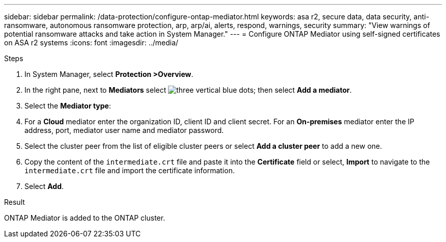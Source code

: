 ---
sidebar: sidebar
permalink: /data-protection/configure-ontap-mediator.html
keywords: asa r2, secure data, data security, anti-ransomware, autonomous ransomware protection, arp, arp/ai, alerts, respond, warnings, security
summary: "View warnings of potential ransomware attacks and take action in System Manager."
---
= Configure ONTAP Mediator using self-signed certificates on ASA r2 systems
:icons: font
:imagesdir: ../media/

[.lead]

.Steps

. In System Manager, select *Protection >Overview*.
. In the right pane, next to *Mediators* select image:icon_kabob.gif[three vertical blue dots]; then select *Add a mediator*.
. Select the *Mediator type*:
. For a *Cloud* mediator enter the organization ID, client ID and client secret.  For an *On-premises* mediator enter the IP address, port, mediator user name and mediator password.
. Select the cluster peer from the list of eligible cluster peers or select *Add a cluster peer* to add a new one.
. Copy the content of the `intermediate.crt` file and paste it into the *Certificate* field or select, *Import* to navigate to the `intermediate.crt` file and import the certificate information.
. Select *Add*.

.Result

ONTAP Mediator is added to the ONTAP cluster.

// 2025 Jul 24, ONTAPDOC-2707